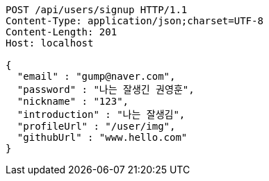 [source,http,options="nowrap"]
----
POST /api/users/signup HTTP/1.1
Content-Type: application/json;charset=UTF-8
Content-Length: 201
Host: localhost

{
  "email" : "gump@naver.com",
  "password" : "나는 잘생긴 권영훈",
  "nickname" : "123",
  "introduction" : "나는 잘생김",
  "profileUrl" : "/user/img",
  "githubUrl" : "www.hello.com"
}
----